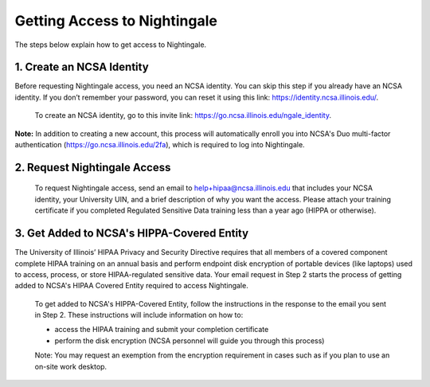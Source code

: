 Getting Access to Nightingale
==============================================

The steps below explain how to get access to Nightingale.

**1. Create an NCSA Identity**
-------------------------------

Before requesting Nightingale access, you need an NCSA identity. You can skip this step if you already have an NCSA identity. If you don’t remember your password, you can reset it using this link: https://identity.ncsa.illinois.edu/.

     To create an NCSA identity, go to this invite link: https://go.ncsa.illinois.edu/ngale_identity.

**Note:** In addition to creating a new account, this process will automatically enroll you into NCSA's Duo multi-factor authentication (https://go.ncsa.illinois.edu/2fa), which is required to log into Nightingale.

**2. Request Nightingale Access**
---------------------------------

     To request Nightingale access, send an email to  `help+hipaa@ncsa.illinois.edu <mailto:help+hipaa@ncsa.illinois.edu>`_ that includes your NCSA identity, your University UIN, and a brief description of why you want the access. Please attach your training certificate if you completed Regulated Sensitive Data training less than a year ago (HIPPA or otherwise).

**3. Get Added to NCSA's HIPPA-Covered Entity**
-----------------------------------------------

The University of Illinois’ HIPAA Privacy and Security Directive requires that all members of a covered component complete HIPAA training on an annual basis and perform endpoint disk encryption of portable devices (like laptops) used to access, process, or store HIPAA-regulated sensitive data. Your email request in Step 2 starts the process of getting added to NCSA's HIPAA Covered Entity required to access Nightingale.

     To get added to NCSA's HIPPA-Covered Entity, follow the instructions in the response to the email you sent in Step 2. These instructions will include information on how to:

     - access the HIPAA training and submit your completion certificate
     - perform the disk encryption (NCSA personnel will guide you through this process)

     Note: You may request an exemption from the encryption requirement in cases such as if you plan to use an on-site work desktop.

